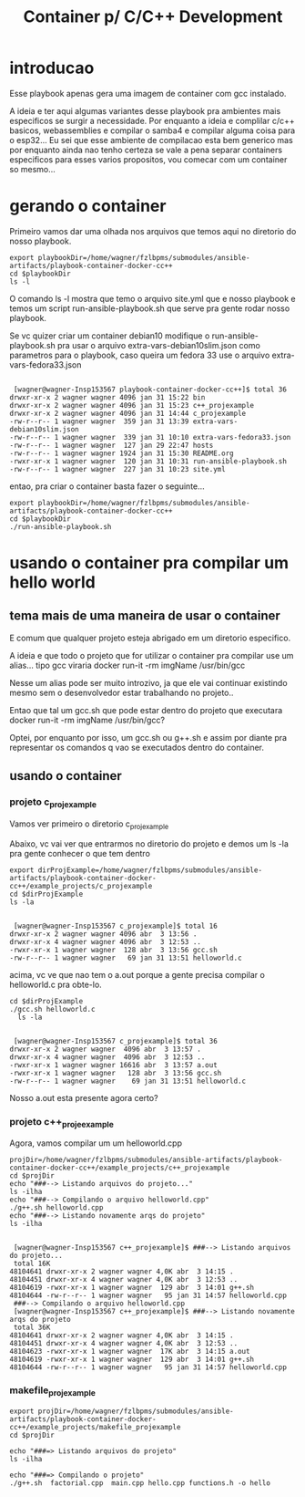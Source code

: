 #+Title: Container p/ C/C++ Development

* introducao
  Esse playbook apenas gera uma imagem de container com gcc
  instalado. 

  A ideia e ter aqui algumas variantes desse playbook pra ambientes
  mais especificos se surgir a necessidade. Por enquanto a ideia e complilar c/c++ basicos,
  webassemblies e compilar o samba4 e compilar alguma coisa para o
  esp32... Eu sei que esse ambiente de compilacao esta bem generico
  mas por enquanto ainda nao tenho certeza se vale a pena separar
  containers especificos para esses varios propositos, vou comecar com
  um container so mesmo...

  
  
* gerando o container
  
  
#+NAME: parseShellAnsiColorCharacters
#+BEGIN_SRC elisp :session s1 :var data=""  :results silent  :exports node
  (print (ansi-color-apply data))
#+END_SRC

Primeiro vamos dar uma olhada nos arquivos que temos aqui no diretorio
do nosso playbook.

#+NAME: visualizando dir do playbook
#+BEGIN_SRC shell :session s1 :results output :exports both :post parseShellAnsiColorCharacters(data=*this*)
  export playbookDir=/home/wagner/fzlbpms/submodules/ansible-artifacts/playbook-container-docker-cc++
  cd $playbookDir
  ls -l
#+END_SRC

O comando ls -l mostra que temo o arquivo site.yml que e nosso
playbook e temos um script run-ansible-playbook.sh que serve pra gente
rodar nosso playbook.

Se vc quizer criar um container debian10 modifique o
run-ansible-playbook.sh pra usar o arquivo
extra-vars-debian10slim.json como parametros para o playbook, caso
queira um fedora 33 use o arquivo extra-vars-fedora33.json


#+RESULTS: visualizando dir do playbook
#+begin_example

 [wagner@wagner-Insp153567 playbook-container-docker-cc++]$ total 36
drwxr-xr-x 2 wagner wagner 4096 jan 31 15:22 bin
drwxr-xr-x 2 wagner wagner 4096 jan 31 15:23 c++_projexample
drwxr-xr-x 2 wagner wagner 4096 jan 31 14:44 c_projexample
-rw-r--r-- 1 wagner wagner  359 jan 31 13:39 extra-vars-debian10slim.json
-rw-r--r-- 1 wagner wagner  339 jan 31 10:10 extra-vars-fedora33.json
-rw-r--r-- 1 wagner wagner  127 jan 29 22:47 hosts
-rw-r--r-- 1 wagner wagner 1924 jan 31 15:30 README.org
-rwxr-xr-x 1 wagner wagner  120 jan 31 10:31 run-ansible-playbook.sh
-rw-r--r-- 1 wagner wagner  227 jan 31 10:23 site.yml
#+end_example



entao, pra criar o container basta fazer o seguinte...


#+NAME: run-ansible-playbook.sh
#+BEGIN_SRC shell :session s1 :results output :exports both :post parseShellAnsiColorCharacters(data=*this*)
  export playbookDir=/home/wagner/fzlbpms/submodules/ansible-artifacts/playbook-container-docker-cc++
  cd $playbookDir
  ./run-ansible-playbook.sh
#+END_SRC


* usando o container pra compilar um hello world

** tema mais de uma maneira de usar o container
  E comum que qualquer projeto esteja abrigado em um diretorio
especifico.
 
  A ideia e que todo o projeto que for utilizar o container pra
  compilar use um alias... tipo gcc viraria docker run-it -rm imgName /usr/bin/gcc

  Nesse um alias pode ser muito introzivo, ja que ele vai continuar
  existindo mesmo sem o desenvolvedor estar trabalhando no projeto..

  Entao que tal um gcc.sh que pode estar dentro do projeto que
  executara docker run-it -rm imgName /usr/bin/gcc? 

  Optei, por enquanto por isso, um gcc.sh ou g++.sh e assim por diante
  pra representar os comandos q vao se executados dentro do container.

** usando o container 

*** projeto c_projexample   
  Vamos ver primeiro o diretorio c_projexample

  Abaixo, vc vai ver que entrarmos no diretorio do projeto e demos um
  ls -la pra gente conhecer o que tem dentro

#+NAME: ls -la 
#+BEGIN_SRC shell :session s1 :results output :exports both  :post parseShellAnsiColorCharacters(data=*this*)
  export dirProjExample=/home/wagner/fzlbpms/submodules/ansible-artifacts/playbook-container-docker-cc++/example_projects/c_projexample
  cd $dirProjExample
  ls -la
#+END_SRC

#+RESULTS: ls -la
: 
:  [wagner@wagner-Insp153567 c_projexample]$ total 16
: drwxr-xr-x 2 wagner wagner 4096 abr  3 13:56 .
: drwxr-xr-x 4 wagner wagner 4096 abr  3 12:53 ..
: -rwxr-xr-x 1 wagner wagner  128 abr  3 13:56 gcc.sh
: -rw-r--r-- 1 wagner wagner   69 jan 31 13:51 helloworld.c

acima, vc ve que nao tem o a.out porque a gente precisa compilar o
helloworld.c pra obte-lo.


#+NAME:./gcc.sh helloworld.c 
#+BEGIN_SRC shell :session s1 :results output :exports both :post parseShellAnsiColorCharacters(data=*this*)
  cd $dirProjExample
  ./gcc.sh helloworld.c 
    ls -la
#+END_SRC

#+RESULTS: ./gcc.sh helloworld.c
: 
:  [wagner@wagner-Insp153567 c_projexample]$ total 36
: drwxr-xr-x 2 wagner wagner  4096 abr  3 13:57 .
: drwxr-xr-x 4 wagner wagner  4096 abr  3 12:53 ..
: -rwxr-xr-x 1 wagner wagner 16616 abr  3 13:57 a.out
: -rwxr-xr-x 1 wagner wagner   128 abr  3 13:56 gcc.sh
: -rw-r--r-- 1 wagner wagner    69 jan 31 13:51 helloworld.c

  
Nosso a.out esta presente agora certo?

*** projeto c++_projeexample
    

Agora, vamos compilar um  um helloworld.cpp

#+NAME:./bin/g++.sh
#+BEGIN_SRC shell :session s1 :results output :exports both :post parseShellAnsiColorCharacters(data=*this*)
  projDir=/home/wagner/fzlbpms/submodules/ansible-artifacts/playbook-container-docker-cc++/example_projects/c++_projexample
  cd $projDir
  echo "###--> Listando arquivos do projeto..."
  ls -ilha
  echo "###--> Compilando o arquivo helloworld.cpp"
  ./g++.sh helloworld.cpp 
  echo "###--> Listando novamente arqs do projeto"
  ls -ilha
#+END_SRC

#+RESULTS: ./bin/g++.sh
#+begin_example

 [wagner@wagner-Insp153567 c++_projexample]$ ###--> Listando arquivos do projeto...
 total 16K
48104641 drwxr-xr-x 2 wagner wagner 4,0K abr  3 14:15 .
48104451 drwxr-xr-x 4 wagner wagner 4,0K abr  3 12:53 ..
48104619 -rwxr-xr-x 1 wagner wagner  129 abr  3 14:01 g++.sh
48104644 -rw-r--r-- 1 wagner wagner   95 jan 31 14:57 helloworld.cpp
 ###--> Compilando o arquivo helloworld.cpp
 [wagner@wagner-Insp153567 c++_projexample]$ ###--> Listando novamente arqs do projeto
 total 36K
48104641 drwxr-xr-x 2 wagner wagner 4,0K abr  3 14:15 .
48104451 drwxr-xr-x 4 wagner wagner 4,0K abr  3 12:53 ..
48104623 -rwxr-xr-x 1 wagner wagner  17K abr  3 14:15 a.out
48104619 -rwxr-xr-x 1 wagner wagner  129 abr  3 14:01 g++.sh
48104644 -rw-r--r-- 1 wagner wagner   95 jan 31 14:57 helloworld.cpp
#+end_example

*** makefile_projexample

#+NAME: ./g++.sh main.cpp hello.cpp factorial.cpp -o hello
#+BEGIN_SRC shell :session s1 :results output :exports both :post parseShellAnsiColorCharacters(data=*this*)
  export projDir=/home/wagner/fzlbpms/submodules/ansible-artifacts/playbook-container-docker-cc++/example_projects/makefile_projexample
  cd $projDir

  echo "###=> Listando arquivos do projeto"
  ls -ilha

  echo "###=> Compilando o projeto"
  ./g++.sh  factorial.cpp  main.cpp hello.cpp functions.h -o hello

#+END_SRC



























